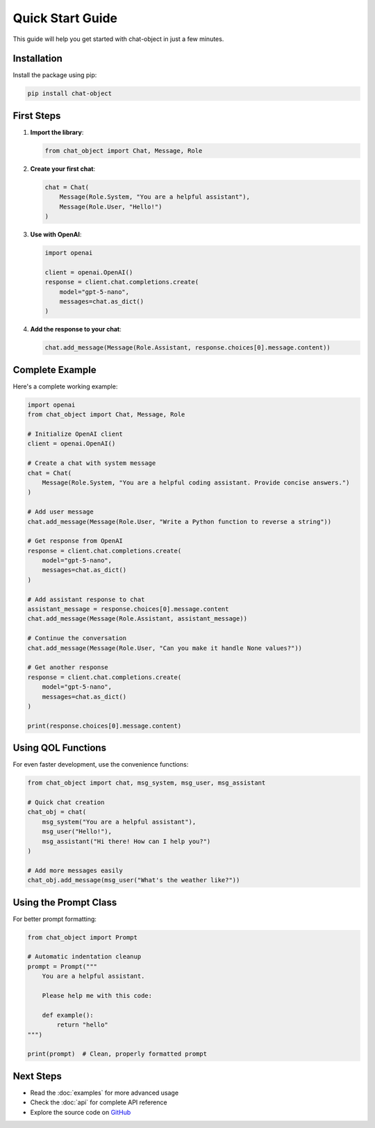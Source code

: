 Quick Start Guide
=================

This guide will help you get started with chat-object in just a few minutes.

Installation
------------

Install the package using pip:

.. code-block:: bash

   pip install chat-object

First Steps
-----------

1. **Import the library**:

   .. code-block:: python

      from chat_object import Chat, Message, Role

2. **Create your first chat**:

   .. code-block:: python

      chat = Chat(
          Message(Role.System, "You are a helpful assistant"),
          Message(Role.User, "Hello!")
      )

3. **Use with OpenAI**:

   .. code-block:: python

      import openai
      
      client = openai.OpenAI()
      response = client.chat.completions.create(
          model="gpt-5-nano",
          messages=chat.as_dict()
      )

4. **Add the response to your chat**:

   .. code-block:: python

      chat.add_message(Message(Role.Assistant, response.choices[0].message.content))

Complete Example
----------------

Here's a complete working example:

.. code-block:: python

   import openai
   from chat_object import Chat, Message, Role

   # Initialize OpenAI client
   client = openai.OpenAI()

   # Create a chat with system message
   chat = Chat(
       Message(Role.System, "You are a helpful coding assistant. Provide concise answers.")
   )

   # Add user message
   chat.add_message(Message(Role.User, "Write a Python function to reverse a string"))

   # Get response from OpenAI
   response = client.chat.completions.create(
       model="gpt-5-nano",
       messages=chat.as_dict()
   )

   # Add assistant response to chat
   assistant_message = response.choices[0].message.content
   chat.add_message(Message(Role.Assistant, assistant_message))

   # Continue the conversation
   chat.add_message(Message(Role.User, "Can you make it handle None values?"))

   # Get another response
   response = client.chat.completions.create(
       model="gpt-5-nano",
       messages=chat.as_dict()
   )

   print(response.choices[0].message.content)

Using QOL Functions
-------------------

For even faster development, use the convenience functions:

.. code-block:: python

   from chat_object import chat, msg_system, msg_user, msg_assistant

   # Quick chat creation
   chat_obj = chat(
       msg_system("You are a helpful assistant"),
       msg_user("Hello!"),
       msg_assistant("Hi there! How can I help you?")
   )

   # Add more messages easily
   chat_obj.add_message(msg_user("What's the weather like?"))

Using the Prompt Class
----------------------

For better prompt formatting:

.. code-block:: python

   from chat_object import Prompt

   # Automatic indentation cleanup
   prompt = Prompt("""
       You are a helpful assistant.
       
       Please help me with this code:
       
       def example():
           return "hello"
   """)

   print(prompt)  # Clean, properly formatted prompt

Next Steps
----------

- Read the :doc:`examples` for more advanced usage
- Check the :doc:`api` for complete API reference
- Explore the source code on `GitHub <https://github.com/fresh-milkshake/chat-object>`_
